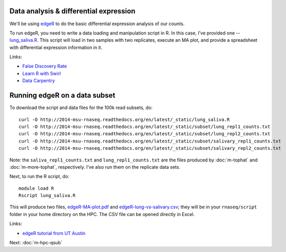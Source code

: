 Data analysis & differential expression
=======================================

We'll be using `edgeR
<http://www.bioconductor.org/packages/release/bioc/html/edgeR.html>`__
to do the basic differential expression analysis of our counts.

To run edgeR, you need to write a data loading and manipulation script
in R.  In this case, I've provided one -- `lung_saliva.R
<http://www.datacarpentry.org/>`__.  This script will load in two
samples with two replicates, execute an MA plot, and provide a spreadsheet
with differential expression information in it.

Links:

* `False Discovery Rate <http://en.wikipedia.org/wiki/False_discovery_rate>`__
* `Learn R with Swirl <http://swirlstats.com/>`__
* `Data Carpentry <http://www.datacarpentry.org/>`__

Running edgeR on a data subset
==============================

To download the script and data files for the 100k read subsets, do::

   curl -O http://2014-msu-rnaseq.readthedocs.org/en/latest/_static/lung_saliva.R
   curl -O http://2014-msu-rnaseq.readthedocs.org/en/latest/_static/subset/lung_repl1_counts.txt
   curl -O http://2014-msu-rnaseq.readthedocs.org/en/latest/_static/subset/lung_repl2_counts.txt
   curl -O http://2014-msu-rnaseq.readthedocs.org/en/latest/_static/subset/salivary_repl1_counts.txt
   curl -O http://2014-msu-rnaseq.readthedocs.org/en/latest/_static/subset/salivary_repl2_counts.txt

Note: the ``saliva_repl1_counts.txt`` and ``lung_repl1_counts.txt``
are the files produced by :doc:`m-tophat` and :doc:`m-more-tophat`,
respectively.  I've also run them on the replicate data sets.

Next, to run the R script, do::

   module load R
   Rscript lung_saliva.R

This will produce two files, `edgeR-MA-plot.pdf <http://2014-msu-rnaseq.readthedocs.org/en/latest/_static/subset/edgeR-MA-plot.pdf>`__ and `edgeR-lung-vs-salivary.csv <http://2014-msu-rnaseq.readthedocs.org/en/latest/_static/subset/edgeR-lung-vs-salivary.csv>`__; they will be in your ``rnaseq/script`` folder in
your home directory on the HPC.  The CSV file can be opened directly in Excel.

Links:

* `edgeR tutorial from UT Austin <https://wikis.utexas.edu/display/bioiteam/Differential+gene+expression+analysis#Differentialgeneexpressionanalysis-Optional:edgeR>`__

Next: :doc:`m-hpc-qsub`
